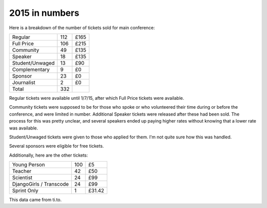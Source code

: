 2015 in numbers
===============

Here is a breakdown of the number of tickets sold for main conference:

+-----------------+-----+--------+
| Regular         | 112 | £165   |
+-----------------+-----+--------+
| Full Price      | 106 | £215   |
+-----------------+-----+--------+
| Community       | 49  | £135   |
+-----------------+-----+--------+
| Speaker         | 18  | £135   |
+-----------------+-----+--------+
| Student/Unwaged | 13  | £90    |
+-----------------+-----+--------+
| Complementary   | 9   | £0     |
+-----------------+-----+--------+
| Sponsor         | 23  | £0     |
+-----------------+-----+--------+
| Journalist      | 2   | £0     |
+-----------------+-----+--------+
| Total           | 332 |        |
+-----------------+-----+--------+

Regular tickets were available until 1/7/15, after which Full Price tickets
were available.

Community tickets were supposed to be for those who spoke or who volunteered
their time during or before the conference, and were limited in number.
Additional Speaker tickets were released after these had been sold.  The
process for this was pretty unclear, and several speakers ended up paying
higher rates without knowing that a lower rate was available.

Student/Unwaged tickets were given to those who applied for them.  I'm not
quite sure how this was handled.

Several sponsors were eligible for free tickets.

Additionally, here are the other tickets:

+-----------------+-----+--------+
| Young Person    | 100 | £5     |
+-----------------+-----+--------+
| Teacher         | 42  | £50    |
+-----------------+-----+--------+
| Scientist       | 24  | £99    |
+-----------------+-----+--------+
| DjangoGirls /   | 24  | £99    |
| Transcode       |     |        |
+-----------------+-----+--------+
| Sprint Only     | 1   | £31.42 |
+-----------------+-----+--------+

This data came from ti.to.

